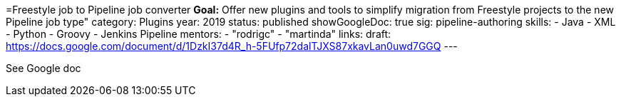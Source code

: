 =Freestyle job to Pipeline job converter
*Goal:*  Offer new plugins and tools to simplify migration from Freestyle projects to the new Pipeline job type"
category: Plugins
year: 2019
status: published
showGoogleDoc: true
sig: pipeline-authoring
skills:
- Java
- XML
- Python
- Groovy
- Jenkins Pipeline
mentors:
- "rodrigc"
- "martinda"
links:
  draft: https://docs.google.com/document/d/1DzkI37d4R_h-5FUfp72dalTJXS87xkavLan0uwd7GGQ
---

See Google doc
